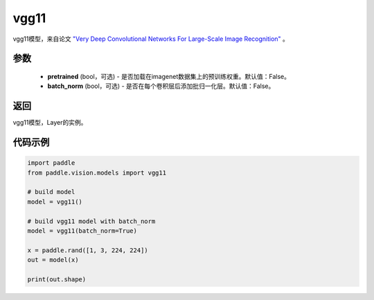 .. _cn_api_paddle_vision_models_vgg11:

vgg11
-------------------------------

.. py:function:: paddle.vision.models.vgg11(pretrained=False, batch_norm=False, **kwargs)


vgg11模型，来自论文 `"Very Deep Convolutional Networks For Large-Scale Image Recognition" <https://arxiv.org/pdf/1409.1556.pdf>`_ 。

参数
:::::::::
  - **pretrained** (bool，可选) - 是否加载在imagenet数据集上的预训练权重。默认值：False。
  - **batch_norm** (bool，可选) - 是否在每个卷积层后添加批归一化层。默认值：False。

返回
:::::::::
vgg11模型，Layer的实例。

代码示例
:::::::::
.. code-block:: python

    import paddle
    from paddle.vision.models import vgg11

    # build model
    model = vgg11()

    # build vgg11 model with batch_norm
    model = vgg11(batch_norm=True)

    x = paddle.rand([1, 3, 224, 224])
    out = model(x)

    print(out.shape)